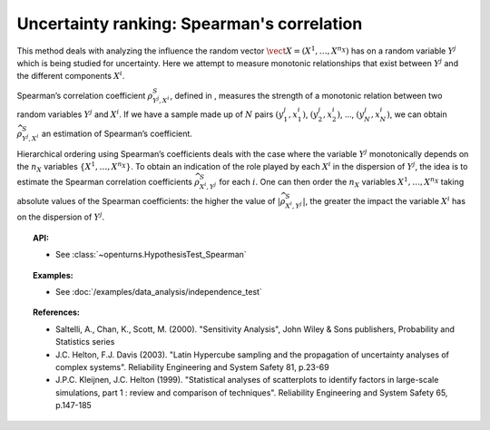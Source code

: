 Uncertainty ranking: Spearman's correlation
-------------------------------------------

This method deals with analyzing the influence the random vector
:math:`\vect{X} = \left( X^1,\ldots,X^{n_X} \right)` has on a random
variable :math:`Y^j` which is being studied for uncertainty. Here we
attempt to measure monotonic relationships that exist between
:math:`Y^j` and the different components :math:`X^i`.

Spearman’s correlation coefficient :math:`\rho^S_{Y^j,X^i}`, defined in
, measures the strength of a monotonic relation between two random
variables :math:`Y^j` and :math:`X^i`. If we have a sample made up of
:math:`N` pairs :math:`(y^j_1,x^i_1)`, :math:`(y^j_2,x^i_2)`, …,
:math:`(y^j_N,x^i_N)`, we can obtain :math:`\widehat{\rho}^S_{Y^j,X^i}`
an estimation of Spearman’s coefficient.

Hierarchical ordering using Spearman’s coefficients deals with the case
where the variable :math:`Y^j` monotonically depends on the :math:`n_X`
variables :math:`\left\{ X^1,\ldots,X^{n_X} \right\}`. To obtain an
indication of the role played by each :math:`X^i` in the dispersion of
:math:`Y^j`, the idea is to estimate the Spearman correlation
coefficients :math:`\widehat{\rho}^S_{X^i,Y^j}` for each :math:`i`. One
can then order the :math:`n_X` variables :math:`X^1,\ldots, X^{n_X}`
taking absolute values of the Spearman coefficients: the higher the
value of :math:`\left| \widehat{\rho}^S_{X^i,Y^j} \right|`, the greater
the impact the variable :math:`X^i` has on the dispersion of
:math:`Y^j`.


.. plot::

    import openturns as ot
    from matplotlib import pyplot as plt
    from openturns.viewer import View
    size = 6
    ot.RandomGenerator.SetSeed(3)

    # Data
    x1 = ot.Uniform(1.0, 9.0).getSample(size)
    y1 = ot.Uniform(0.0, 120.0).getSample(size)
    graph = ot.Graph("Non significant Spearman coefficient", "u", "v", True, "")
    cloud1 = ot.Cloud(x1, y1)
    cloud1.setPointStyle("diamond")
    cloud1.setColor("orange")
    cloud1.setLineWidth(2)
    graph.add(cloud1)

    size = 150 - size

    # Data
    x2 = ot.Uniform(1.0, 9.0).getSample(size)
    y2 = ot.Uniform(0.0, 120.0).getSample(size)
    # Merge with previous data
    x = ot.Sample(x1)
    y = ot.Sample(y1)
    x.add(x2)
    y.add(y2)
    # Quadratic model
    algo = ot.QuadraticLeastSquares(x, y)
    algo.run()
    quadratic = algo.getMetaModel()

    graph = ot.Graph("Null Spearman coefficient", "u", "v", True, "")
    graph.add(cloud1)
    cloud2 = ot.Cloud(x2, y2)
    cloud2.setPointStyle("square")
    cloud2.setColor("blue")
    cloud2.setLineWidth(2)
    graph.add(cloud2)
    curve2 = ot.Curve(x, quadratic(x))
    curve2.setColor("black")
    curve2.setLineWidth(2)
    graph.add(curve2)

    View(graph)

.. topic:: API:

    - See :class:`~openturns.HypothesisTest_Spearman`


.. topic:: Examples:

    - See :doc:`/examples/data_analysis/independence_test`


.. topic:: References:

    - Saltelli, A., Chan, K., Scott, M. (2000). "Sensitivity Analysis", John Wiley \& Sons publishers, Probability and Statistics series
    - J.C. Helton, F.J. Davis (2003). "Latin Hypercube sampling and the propagation of uncertainty analyses of complex systems". Reliability Engineering and System Safety 81, p.23-69
    - J.P.C. Kleijnen, J.C. Helton (1999). "Statistical analyses of scatterplots to identify factors in large-scale simulations, part 1 : review and comparison of techniques". Reliability Engineering and System Safety 65, p.147-185

